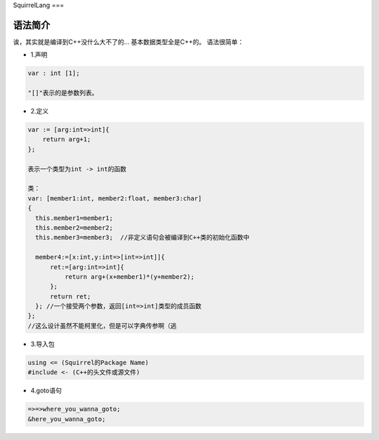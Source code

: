SquirrelLang
===

语法简介
----

诶，其实就是编译到C++没什么大不了的...
基本数据类型全是C++的。
语法很简单：

- 1.声明
.. code:: squirrel

      var : int [1];

      "[]"表示的是参数列表。

- 2.定义
.. code:: squirrel

      var := [arg:int=>int]{
          return arg+1;
      };

      表示一个类型为int -> int的函数

      类：
      var: [member1:int, member2:float, member3:char]
      {
        this.member1=member1;
        this.member2=member2;
        this.member3=member3;  //非定义语句会被编译到C++类的初始化函数中

        member4:=[x:int,y:int=>[int=>int]]{
            ret:=[arg:int=>int]{
                return arg+(x+member1)*(y+member2);
            };
            return ret;
        }; //一个接受两个参数，返回[int=>int]类型的成员函数
      };
      //这么设计虽然不能柯里化，但是可以字典传参啊（逃

- 3.导入包
.. code:: squirrel

      using <= (Squirrel的Package Name)
      #include <- (C++的头文件或源文件)

- 4.goto语句
.. code:: squirrel

      =>=>where_you_wanna_goto;
      &here_you_wanna_goto;
